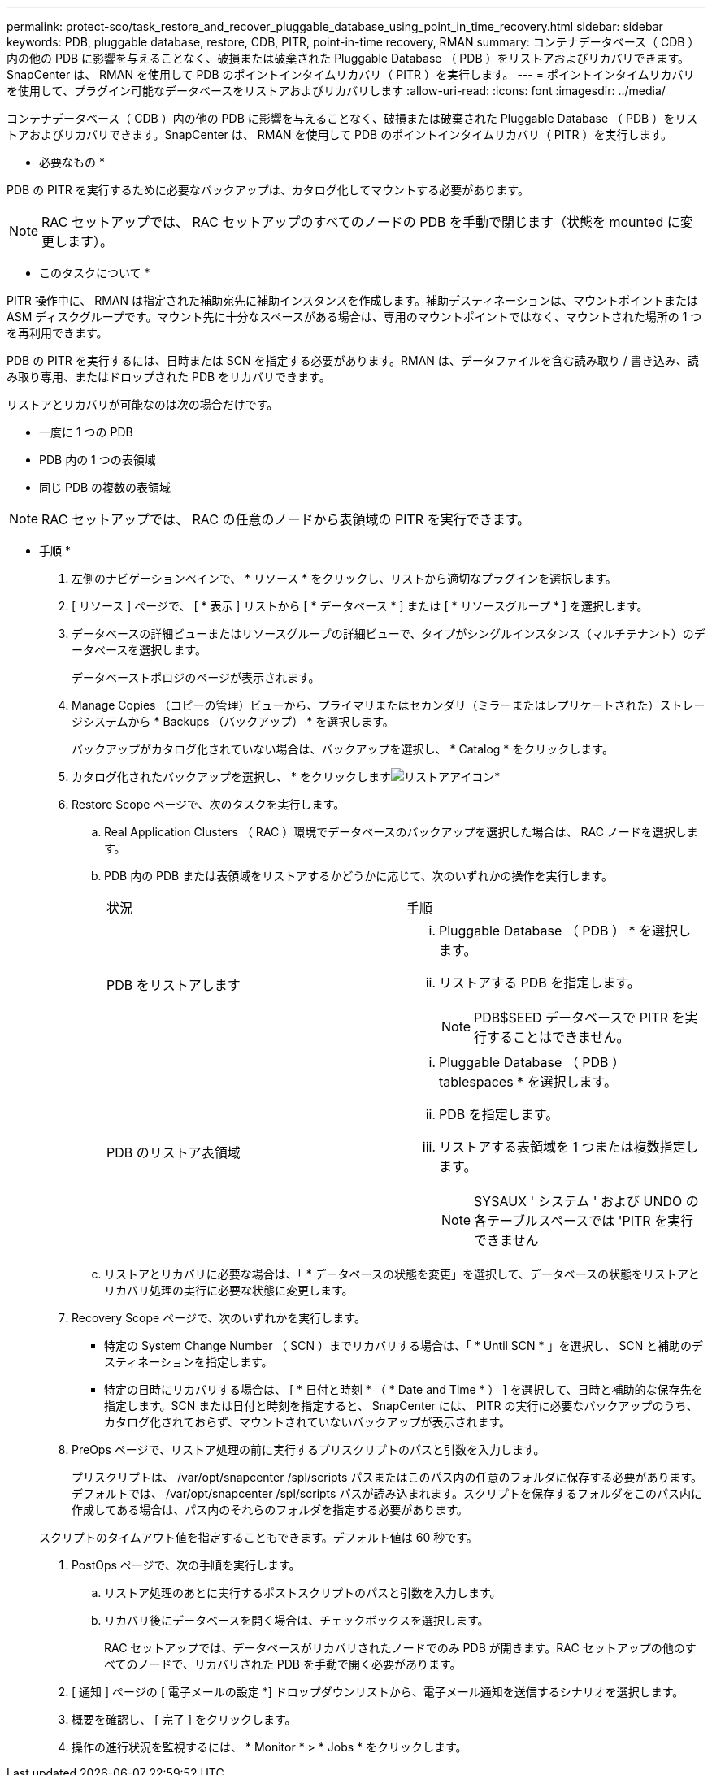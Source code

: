 ---
permalink: protect-sco/task_restore_and_recover_pluggable_database_using_point_in_time_recovery.html 
sidebar: sidebar 
keywords: PDB, pluggable database, restore, CDB, PITR, point-in-time recovery, RMAN 
summary: コンテナデータベース（ CDB ）内の他の PDB に影響を与えることなく、破損または破棄された Pluggable Database （ PDB ）をリストアおよびリカバリできます。SnapCenter は、 RMAN を使用して PDB のポイントインタイムリカバリ（ PITR ）を実行します。 
---
= ポイントインタイムリカバリを使用して、プラグイン可能なデータベースをリストアおよびリカバリします
:allow-uri-read: 
:icons: font
:imagesdir: ../media/


[role="lead"]
コンテナデータベース（ CDB ）内の他の PDB に影響を与えることなく、破損または破棄された Pluggable Database （ PDB ）をリストアおよびリカバリできます。SnapCenter は、 RMAN を使用して PDB のポイントインタイムリカバリ（ PITR ）を実行します。

* 必要なもの *

PDB の PITR を実行するために必要なバックアップは、カタログ化してマウントする必要があります。


NOTE: RAC セットアップでは、 RAC セットアップのすべてのノードの PDB を手動で閉じます（状態を mounted に変更します）。

* このタスクについて *

PITR 操作中に、 RMAN は指定された補助宛先に補助インスタンスを作成します。補助デスティネーションは、マウントポイントまたは ASM ディスクグループです。マウント先に十分なスペースがある場合は、専用のマウントポイントではなく、マウントされた場所の 1 つを再利用できます。

PDB の PITR を実行するには、日時または SCN を指定する必要があります。RMAN は、データファイルを含む読み取り / 書き込み、読み取り専用、またはドロップされた PDB をリカバリできます。

リストアとリカバリが可能なのは次の場合だけです。

* 一度に 1 つの PDB
* PDB 内の 1 つの表領域
* 同じ PDB の複数の表領域



NOTE: RAC セットアップでは、 RAC の任意のノードから表領域の PITR を実行できます。

* 手順 *

. 左側のナビゲーションペインで、 * リソース * をクリックし、リストから適切なプラグインを選択します。
. [ リソース ] ページで、 [ * 表示 ] リストから [ * データベース * ] または [ * リソースグループ * ] を選択します。
. データベースの詳細ビューまたはリソースグループの詳細ビューで、タイプがシングルインスタンス（マルチテナント）のデータベースを選択します。
+
データベーストポロジのページが表示されます。

. Manage Copies （コピーの管理）ビューから、プライマリまたはセカンダリ（ミラーまたはレプリケートされた）ストレージシステムから * Backups （バックアップ） * を選択します。
+
バックアップがカタログ化されていない場合は、バックアップを選択し、 * Catalog * をクリックします。

. カタログ化されたバックアップを選択し、 * をクリックしますimage:../media/restore_icon.gif["リストアアイコン"]*
. Restore Scope ページで、次のタスクを実行します。
+
.. Real Application Clusters （ RAC ）環境でデータベースのバックアップを選択した場合は、 RAC ノードを選択します。
.. PDB 内の PDB または表領域をリストアするかどうかに応じて、次のいずれかの操作を実行します。
+
|===


| 状況 | 手順 


 a| 
PDB をリストアします
 a| 
... Pluggable Database （ PDB ） * を選択します。
... リストアする PDB を指定します。
+

NOTE: PDB$SEED データベースで PITR を実行することはできません。





 a| 
PDB のリストア表領域
 a| 
... Pluggable Database （ PDB ） tablespaces * を選択します。
... PDB を指定します。
... リストアする表領域を 1 つまたは複数指定します。
+

NOTE: SYSAUX ' システム ' および UNDO の各テーブルスペースでは 'PITR を実行できません



|===
.. リストアとリカバリに必要な場合は、「 * データベースの状態を変更」を選択して、データベースの状態をリストアとリカバリ処理の実行に必要な状態に変更します。


. Recovery Scope ページで、次のいずれかを実行します。
+
** 特定の System Change Number （ SCN ）までリカバリする場合は、「 * Until SCN * 」を選択し、 SCN と補助のデスティネーションを指定します。
** 特定の日時にリカバリする場合は、 [ * 日付と時刻 * （ * Date and Time * ） ] を選択して、日時と補助的な保存先を指定します。SCN または日付と時刻を指定すると、 SnapCenter には、 PITR の実行に必要なバックアップのうち、カタログ化されておらず、マウントされていないバックアップが表示されます。


. PreOps ページで、リストア処理の前に実行するプリスクリプトのパスと引数を入力します。
+
プリスクリプトは、 /var/opt/snapcenter /spl/scripts パスまたはこのパス内の任意のフォルダに保存する必要があります。デフォルトでは、 /var/opt/snapcenter /spl/scripts パスが読み込まれます。スクリプトを保存するフォルダをこのパス内に作成してある場合は、パス内のそれらのフォルダを指定する必要があります。

+
スクリプトのタイムアウト値を指定することもできます。デフォルト値は 60 秒です。

. PostOps ページで、次の手順を実行します。
+
.. リストア処理のあとに実行するポストスクリプトのパスと引数を入力します。
.. リカバリ後にデータベースを開く場合は、チェックボックスを選択します。
+
RAC セットアップでは、データベースがリカバリされたノードでのみ PDB が開きます。RAC セットアップの他のすべてのノードで、リカバリされた PDB を手動で開く必要があります。



. [ 通知 ] ページの [ 電子メールの設定 *] ドロップダウンリストから、電子メール通知を送信するシナリオを選択します。
. 概要を確認し、 [ 完了 ] をクリックします。
. 操作の進行状況を監視するには、 * Monitor * > * Jobs * をクリックします。

